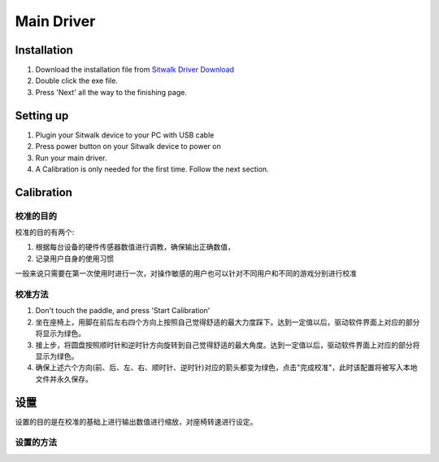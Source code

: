 ===========
Main Driver
===========

Installation
============

1. Download the installation file from `Sitwalk Driver Download <http://mrartcn.com>`_
2. Double click the exe file.
3. Press 'Next' all the way to the finishing page.


Setting up
==========

1. Plugin your Sitwalk device to your PC with USB cable
2. Press power button on your Sitwalk device to power on
3. Run your main driver.
4. A Calibration is only needed for the first time. Follow the next section.


Calibration
===========

校准的目的
----------

| 校准的目的有两个:

1. 根据每台设备的硬件传感器数值进行调教，确保输出正确数值，
2. 记录用户自身的使用习惯

| 一般来说只需要在第一次使用时进行一次，对操作敏感的用户也可以针对不同用户和不同的游戏分别进行校准

校准方法
--------
1. Don't touch the paddle, and press 'Start Calibration'
2. 坐在座椅上，用脚在前后左右四个方向上按照自己觉得舒适的最大力度踩下。达到一定值以后，驱动软件界面上对应的部分将显示为绿色。
3. 接上步，将圆盘按照顺时针和逆时针方向旋转到自己觉得舒适的最大角度。达到一定值以后，驱动软件界面上对应的部分将显示为绿色。
4. 确保上述六个方向(前、后、左、右、顺时针、逆时针)对应的箭头都变为绿色，点击"完成校准"，此时该配置将被写入本地文件并永久保存。

设置
====

设置的目的是在校准的基础上进行输出数值进行缩放，对座椅转速进行设定。

设置的方法
----------